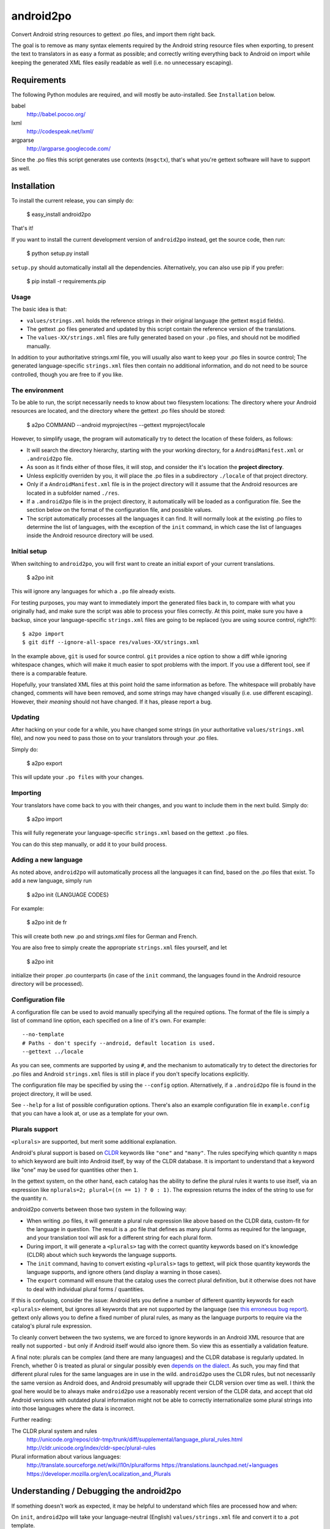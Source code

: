 android2po
==========

Convert Android string resources to gettext .po files, and import them
right back.

The goal is to remove as many syntax elements required by the Android
string resource files when exporting, to present the text to translators
in as easy a format as possible; and correctly writing everything back
to Android on import while keeping the generated XML files easily
readable as well (i.e. no unnecessary escaping).


Requirements
------------

The following Python modules are required, and will mostly be
auto-installed. See ``Installation`` below.

babel
    http://babel.pocoo.org/

lxml
    http://codespeak.net/lxml/

argparse
    http://argparse.googlecode.com/

Since the .po files this script generates use contexts (``msgctx``),
that's what you're gettext software will have to support as well.


Installation
------------

To install the current release, you can simply do:

    $ easy_install android2po

That's it!

If you want to install the current development version of
``android2po`` instead, get the source code, then run:

    $ python setup.py install

``setup.py`` should automatically install all the dependencies.
Alternatively, you can also use pip if you prefer:

    $ pip install -r requirements.pip

Usage
~~~~~

The basic idea is that:

* ``values/strings.xml`` holds the reference strings in their
  original language (the gettext ``msgid`` fields).

* The gettext .po files generated and updated by this script contain
  the reference version of the translations.

* The ``values-XX/strings.xml`` files are fully generated based on
  your ``.po`` files, and should not be modified manually.

In addition to your authoritative strings.xml file, you will usually 
also want to keep your .po files in source control; The generated 
language-specific ``strings.xml`` files then contain no additional 
information, and do not need to be source controlled, though you are 
free to if you like.

The environment
~~~~~~~~~~~~~~~

To be able to run, the script necessarily needs to know about two
filesystem locations: The directory where your Android resources are
located, and the directory where the gettext .po files should be stored:

    $ a2po COMMAND --android myproject/res --gettext myproject/locale

However, to simplify usage, the program will automatically try to
detect the location of these folders, as follows:

* It will search the directory hierarchy, starting with the your working
  directory, for a ``AndroidManifest.xml`` or ``.android2po`` file.
* As soon as it finds either of those files, it will stop, and consider
  the it's location the **project directory**.
* Unless explicitly overriden by you, it will place the .po files in
  a subdirectory ``./locale`` of that project directory.
* Only if a ``AndroidManifest.xml`` file is in the project directory
  will it assume that the Android resources are located in a subfolder
  named ``./res``.
* If a ``.android2po`` file is in the project directory, it automatically
  will be loaded as a configuration file. See the section below on the
  format of the configuration file, and possible values.
* The script automatically processes all the languages it can find. It
  will normally look at the existing .po files to determine the list of
  languages, with the exception of the ``init`` command, in which case
  the list of languages inside the Android resource directory will be
  used.

Initial setup
~~~~~~~~~~~~~

When switching to ``android2po``, you will first want to create an
initial export of your current translations.

    $ a2po init

This will ignore any languages for which a ``.po`` file already exists.

For testing purposes, you may want to immediately import the generated
files back in, to compare with what you originally had, and make sure
the script was able to process your files correctly.
At this point, make sure you have a backup, since your language-specific
``strings.xml`` files are going to be replaced (you are using source
control, right?!)::

    $ a2po import
    $ git diff --ignore-all-space res/values-XX/strings.xml

In the example above, ``git`` is used for source control. ``git``
provides a nice option to show a diff while ignoring whitespace
changes, which will make it much easier to spot problems with the
import. If you use a different tool, see if there is a comparable
feature.

Hopefully, your translated XML files at this point hold the same
information as before. The whitespace will probably have changed,
comments will have been removed, and some strings may have changed
visually (i.e. use different escaping). However, their *meaning*
should not have changed. If it has, please report a bug.

Updating
~~~~~~~~

After hacking on your code for a while, you have changed some
strings (in your authoritative ``values/strings.xml`` file), and now
you need to pass those on to your translators through your .po files.

Simply do:

    $ a2po export

This will update your ``.po files`` with your changes.

Importing
~~~~~~~~~

Your translators have come back to you with their changes, and you
want to include them in the next build. Simply do:

    $ a2po import

This will fully regenerate your language-specific ``strings.xml``
based on the gettext ``.po`` files.

You can do this step manually, or add it to your build process.

Adding a new language
~~~~~~~~~~~~~~~~~~~~~

As noted above, ``android2po`` will automatically process all the
languages it can find, based on the .po files that exist. To add a
new language, simply run

    $ a2po init {LANGUAGE CODES}

For example:

    $ a2po init de fr

This will create both new .po and strings.xml files for German and French.

You are also free to simply create the appropriate ``strings.xml`` files
yourself, and let

    $ a2po init

initialize their proper .po counterparts (in case of the ``init`` command,
the languages found in the Android resource directory will be processed).


Configuration file
~~~~~~~~~~~~~~~~~~

A configuration file can be used to avoid manually specifying all the
required options. The format of the file is simply a list of command
line option, each specified on a line of it's own. For example::

    --no-template
    # Paths - don't specify --android, default location is used.
    --gettext ../locale

As you can see, comments are supported by using ``#``, and the mechanism
to automatically try to detect the directories for .po files and Android
``strings.xml`` files is still in place if you don't specify locations
explicitly.

The configuration file may be specified by using the ``--config`` option.
Alternatively, if a ``.android2po`` file is found in the project directory,
it will be used.

See ``--help`` for a list of possible configuration options. There's also
an example configuration file in ``example.config`` that you can have a
look at, or use as a template for your own.


Plurals support
~~~~~~~~~~~~~~~

``<plurals>`` are supported, but merit some additional explanation.

Android's plural support is based on CLDR_ keywords like ``"one"`` and
``"many"``. The rules specifying which quantity ``n`` maps to which keyword
are built into Android itself, by way of the CLDR database. It is important to
understand that a keyword like "one" may be used for quantities other then
``1``.

In the gettext system, on the other hand, each catalog has the ability to
define the plural rules it wants to use itself, via an expression like
``nplurals=2; plural=((n == 1) ? 0 : 1)``. The expression returns the index
of the string to use for the quantity ``n``.

android2po converts between those two system in the following way:

* When writing .po files, it will generate a plural rule expression like
  above based on the CLDR data, custom-fit for the language in question.
  The result is a .po file that defines as many plural forms as required
  for the language, and your translation tool will ask for a different
  string for each plural form.

* During import, it will generate a ``<plurals>`` tag with the correct quantity
  keywords based on it's knowledge (CLDR) about which such keywords the
  language supports.

* The ``init`` command, having to convert existing ``<plurals>`` tags to
  gettext, will pick those quantity keywords the language supports, and ignore
  others (and display a warning in those cases).

* The ``export`` command will ensure that the catalog uses the correct plural
  definition, but it otherwise does not have to deal with individual plural
  forms / quantities.

If this is confusing, consider the issue: Android lets you define a number
of different quantity keywords for each ``<plurals>`` element, but ignores all
keywords that are not supported by the language (see `this erroneous bug
report <http://code.google.com/p/android/issues/detail?id=8287>`_).
gettext only allows you to define a fixed number of plural rules, as many
as the language purports to require via the catalog's plural rule expression.

To cleanly convert between the two systems, we are forced to ignore keywords
in an Android XML resource that are really not supported - but only if Android
itself would also ignore them. So view this as essentially a validation
feature.

A final note: plurals can be complex (and there are many languages) and the
CLDR database is regularly updated. In French, whether 0 is treated as plural
or singular possibly even `depends on the dialect
<https://developer.mozilla.org/en/Localization_and_Plurals>`_. As
such, you may find that different plural rules for the same languages are in
use in the wild. ``android2po`` uses the CLDR rules, but not necessarily the
same version as Android does, and Android presumably will upgrade their CLDR
version over time as well. I think the goal here would be to always make
``android2po`` use a reasonably recent version of the CLDR data, and accept
that old Android versions with outdated plural information might not be able
to correctly internationalize some plural strings into into those languages
where the data is incorrect.

Further reading:

The CLDR plural system and rules
    http://unicode.org/repos/cldr-tmp/trunk/diff/supplemental/language_plural_rules.html
    http://cldr.unicode.org/index/cldr-spec/plural-rules

Plural information about various languages:
    http://translate.sourceforge.net/wiki/l10n/pluralforms
    https://translations.launchpad.net/+languages
    https://developer.mozilla.org/en/Localization_and_Plurals

.. _CLDR: http://cldr.unicode.org/index/cldr-spec/plural-rules



Understanding / Debugging the android2po
----------------------------------------

If something doesn't work as expected, it may be helpful to understand
which files are processed how and when:

On ``init``, ``android2po`` will take your language-neutral (English)
``values/strings.xml`` file and convert it to a .pot template.

Further on ``init``, if there are existing ``values-{lang}/strings.xml`` files,
it will take the strings from there, match them with the strings in the
language-neutral ``values/strings.xml`` file, and generate .po files for these
languages which already contain translations, in addition to the template.
This is the **only** time that the ``values-{lang}/strings.xml`` files will
be looked at and considered.

On ``export``, ``android2po`` will take the language-neutral
``values/strings.xml`` file, generate a new .pot template, and then merge the
new template into any existing .po catalogs, i.e. update the .po catalogs for
each language with the changes. This is how gettext normally works
(``msgmerge``). The ``values-{lang}/strings.xml`` files do not play a role here.

On 'import', ``android2po`` will only look at the .po catalogs for each
language and generate ``values-{lang}/strings.xml`` files, without looking at
anything else.



Notes
-----

Initially based on:
    http://code.google.com/p/openintents/source/browse/tools/Androidxml2po/androidxml2po.bash


Links of interest:
~~~~~~~~~~~~~~~~~~

http://www.gnu.org/software/hello/manual/gettext/PO-Files.html
    GNU PO file format docs.

http://docs.oasis-open.org/xliff/v1.2/xliff-profile-po/xliff-profile-po-1.2.html
    Explains the gettext format according to how xliff interprets it.

http://www.artfulbits.com/Android/aiLocalizer.aspx
    App to localize Android xml string files directly. They seems to be
    involved with the Ukrainian translation of Android itself.

http://groups.google.com/group/android-platform/browse_thread/thread/a2626195205e8543
    Notes that Google internally manages Android translations in their
    own system.

    There is a converter from and to XLIFF in ``frameworks/base/tools/localize``,
    which might be what they are using. It looks pretty decent too. Why
    isn't this promoted more?

https://launchpad.net/intltool
    Converts to and from .po und "can be extended to support other types
    of XML" - sounds like something we could've used? It's Perl though,
    ugh.
